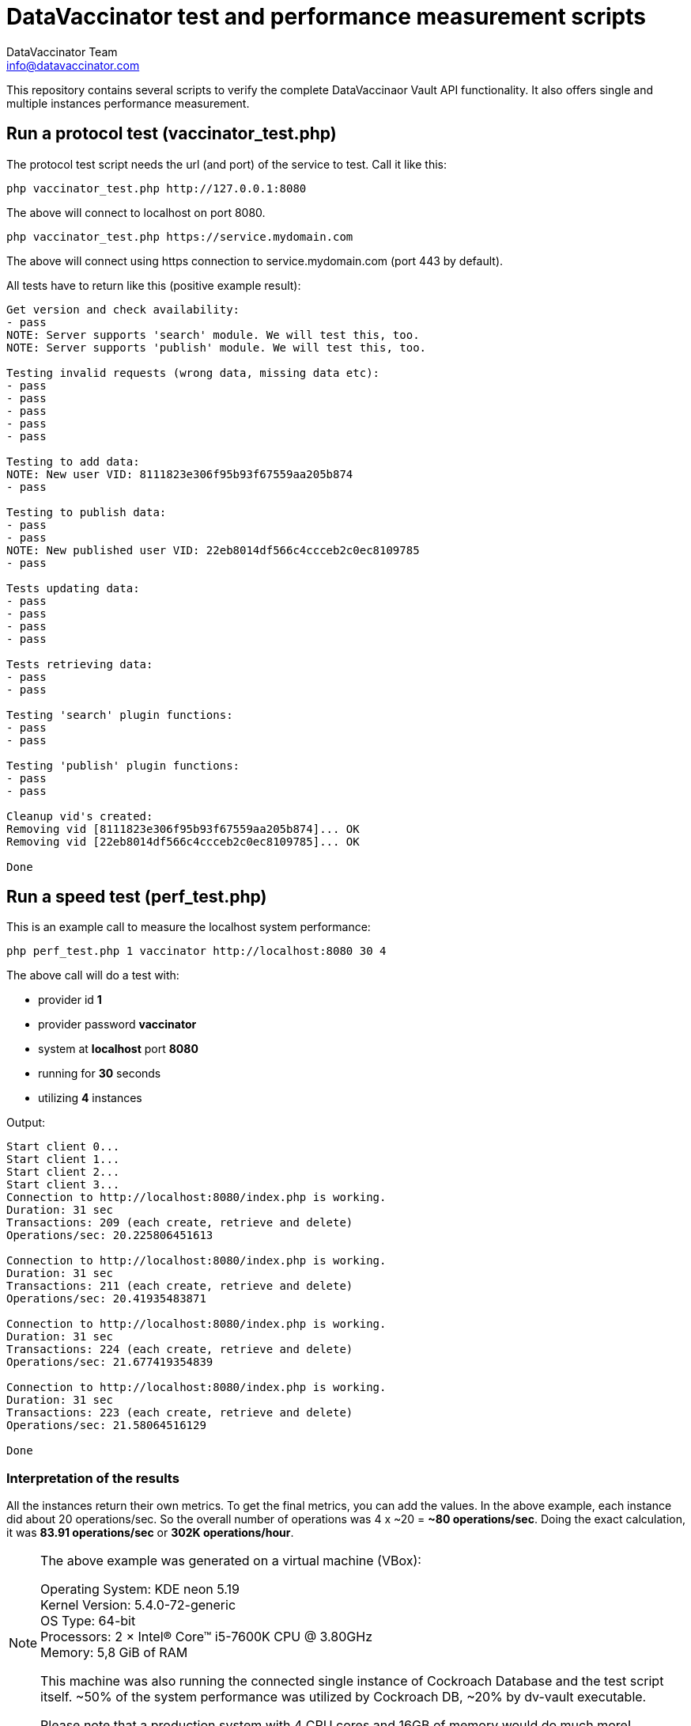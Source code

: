 = DataVaccinator test and performance measurement scripts
:author: DataVaccinator Team
:email: info@datavaccinator.com
ifdef::env-github[]
:tip-caption: :bulb:
:note-caption: :information_source:
:important-caption: :heavy_exclamation_mark:
:caution-caption: :fire:
:warning-caption: :warning:
endif::[]

This repository contains several scripts to verify the complete DataVaccinaor Vault API functionality. It also offers single and multiple instances performance measurement.

== Run a protocol test (vaccinator_test.php)
The protocol test script needs the url (and port) of the service to test. Call it like this:

----
php vaccinator_test.php http://127.0.0.1:8080
----

The above will connect to localhost on port 8080.

----
php vaccinator_test.php https://service.mydomain.com
----

The above will connect using https connection to service.mydomain.com (port 443 by default).

All tests have to return like this (positive example result):
----
Get version and check availability:
- pass
NOTE: Server supports 'search' module. We will test this, too.
NOTE: Server supports 'publish' module. We will test this, too.

Testing invalid requests (wrong data, missing data etc):
- pass
- pass
- pass
- pass
- pass

Testing to add data:
NOTE: New user VID: 8111823e306f95b93f67559aa205b874
- pass

Testing to publish data:
- pass
- pass
NOTE: New published user VID: 22eb8014df566c4ccceb2c0ec8109785
- pass

Tests updating data:
- pass
- pass
- pass
- pass

Tests retrieving data:
- pass
- pass

Testing 'search' plugin functions:
- pass
- pass

Testing 'publish' plugin functions:
- pass
- pass

Cleanup vid's created:
Removing vid [8111823e306f95b93f67559aa205b874]... OK
Removing vid [22eb8014df566c4ccceb2c0ec8109785]... OK

Done
----

== Run a speed test (perf_test.php)

This is an example call to measure the localhost system performance:

----
php perf_test.php 1 vaccinator http://localhost:8080 30 4
----

The above call will do a test with:

* provider id *1*
* provider password *vaccinator*
* system at *localhost* port *8080*
* running for *30* seconds
* utilizing *4* instances

Output:
----
Start client 0...
Start client 1...
Start client 2...
Start client 3...
Connection to http://localhost:8080/index.php is working.
Duration: 31 sec
Transactions: 209 (each create, retrieve and delete)
Operations/sec: 20.225806451613

Connection to http://localhost:8080/index.php is working.
Duration: 31 sec
Transactions: 211 (each create, retrieve and delete)
Operations/sec: 20.41935483871

Connection to http://localhost:8080/index.php is working.
Duration: 31 sec
Transactions: 224 (each create, retrieve and delete)
Operations/sec: 21.677419354839

Connection to http://localhost:8080/index.php is working.
Duration: 31 sec
Transactions: 223 (each create, retrieve and delete)
Operations/sec: 21.58064516129

Done
----

=== Interpretation of the results

All the instances return their own metrics. To get the final metrics, you can add the values. In the above example, each instance did about 20 operations/sec. So the overall number of operations was 4 x ~20 = *~80 operations/sec*. Doing the exact calculation, it was *83.91 operations/sec* or *302K operations/hour*.

[NOTE]
====
The above example was generated on a virtual machine (VBox):

Operating System: KDE neon 5.19 +
Kernel Version: 5.4.0-72-generic +
OS Type: 64-bit +
Processors: 2 × Intel® Core™ i5-7600K CPU @ 3.80GHz +
Memory: 5,8 GiB of RAM +

This machine was also running the connected single instance of Cockroach Database and the test script itself. ~50% of the system performance was utilized by Cockroach DB, ~20% by dv-vault executable.

Please note that a production system with 4 CPU cores and 16GB of memory would do much more!
====
